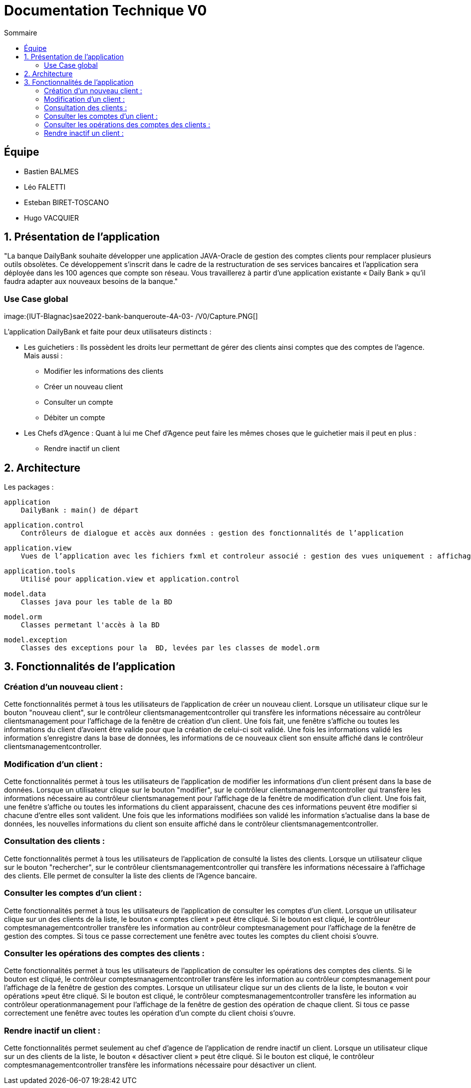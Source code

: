 = Documentation Technique V0
:toc:
:toc-title: Sommaire

== Équipe
* Bastien BALMES 
* Léo FALETTI
* Esteban BIRET-TOSCANO
* Hugo VACQUIER

== 1. Présentation de l’application

"La banque DailyBank souhaite développer une application JAVA-Oracle de gestion des comptes clients pour remplacer plusieurs outils obsolètes. Ce développement s’inscrit dans le cadre de la restructuration de ses services bancaires et l’application sera déployée dans les 100 agences que compte son réseau. Vous travaillerez à partir d’une application existante « Daily Bank » qu’il faudra adapter aux nouveaux besoins de la banque."

=== Use Case global


image:{IUT-Blagnac}sae2022-bank-banqueroute-4A-03-
/V0/Capture.PNG[]

L’application DailyBank et faite pour deux utilisateurs distincts : 

** Les guichetiers : Ils possèdent les droits leur permettant de gérer des clients ainsi comptes que des comptes de l'agence. Mais aussi :
* Modifier les informations des clients
* Créer un nouveau client
* Consulter un compte
* Débiter un compte
** Les Chefs d’Agence : Quant à lui me Chef d'Agence peut faire les mêmes choses que le guichetier mais il peut en plus :
* Rendre inactif un client

== 2. Architecture

Les packages :

    application
        DailyBank : main() de départ

    application.control
        Contrôleurs de dialogue et accès aux données : gestion des fonctionnalités de l’application

    application.view
        Vues de l’application avec les fichiers fxml et controleur associé : gestion des vues uniquement : affichages, contrôle de saisies

    application.tools
        Utilisé pour application.view et application.control

    model.data
        Classes java pour les table de la BD

    model.orm
        Classes permetant l'accès à la BD

    model.exception
        Classes des exceptions pour la  BD, levées par les classes de model.orm

==  3. Fonctionnalités de l’application

    
=== Création d’un nouveau client :  ===

Cette fonctionnalités  permet à tous les utilisateurs de l'application de créer un nouveau client.
Lorsque un utilisateur clique sur le bouton "nouveau client", sur le contrôleur clientsmanagementcontroller qui transfère les informations nécessaire au contrôleur clientsmanagement pour l’affichage de la fenêtre de création d’un client. Une fois fait, une fenêtre s'affiche ou toutes les informations du client d'avoient être valide pour que la création de celui-ci soit validé. Une fois les informations validé les information s'enregistre dans la base de données, les informations de ce nouveaux client son ensuite affiché dans le contrôleur clientsmanagementcontroller.

=== Modification d’un client :  ===

Cette fonctionnalités  permet à tous les utilisateurs de l'application de modifier les informations d'un client présent dans la base de données.
Lorsque un utilisateur clique sur le bouton "modifier", sur le contrôleur clientsmanagementcontroller qui transfère les informations nécessaire au contrôleur clientsmanagement pour l’affichage de la fenêtre de modification d’un client. Une fois fait, une fenêtre s'affiche ou toutes les informations du client apparaissent, chacune des ces informations peuvent être modifier si chacune d'entre elles sont valident. Une fois que les informations modifiées son validé les information s'actualise dans la base de données, les nouvelles informations du client son ensuite affiché dans le contrôleur clientsmanagementcontroller.

=== Consultation des clients : ===
Cette fonctionnalités  permet à tous les utilisateurs de l'application de consulté la listes des clients.
Lorsque un utilisateur clique sur le bouton "rechercher", sur le contrôleur clientsmanagementcontroller qui transfère les informations nécessaire à l’affichage des clients. Elle permet de consulter la liste des clients de l’Agence bancaire. 

=== Consulter les comptes d’un client : ===

Cette fonctionnalités  permet à tous les utilisateurs de l'application de consulter les comptes d'un client.
Lorsque un utilisateur clique sur un des clients de la liste, le bouton « comptes client » peut être cliqué. Si le bouton est cliqué, le contrôleur comptesmanagementcontroller transfère les information au contrôleur comptesmanagement pour l’affichage de la fenêtre de gestion des comptes. Si tous ce passe correctement une fenêtre avec toutes les comptes du client choisi s'ouvre.


=== Consulter les opérations des comptes des clients :  ===

Cette fonctionnalités  permet à tous les utilisateurs de l'application de consulter les opérations des comptes des clients. Si le bouton est cliqué, le contrôleur comptesmanagementcontroller transfère les information au contrôleur comptesmanagement pour l’affichage de la fenêtre de gestion des comptes.
Lorsque un utilisateur clique sur un des clients de la liste, le bouton « voir opérations »peut être cliqué.  Si le bouton est cliqué, le contrôleur comptesmanagementcontroller transfère les information au contrôleur operationmanagement pour l’affichage de la fenêtre de gestion des opération de chaque client. Si tous ce passe correctement une fenêtre avec toutes les opération d'un compte du client choisi s'ouvre.

=== Rendre inactif un client : === 

Cette fonctionnalités  permet seulement au chef d'agence de l'application de rendre inactif un client.
Lorsque un utilisateur clique sur un des clients de la liste, le bouton « désactiver client » peut être cliqué. Si le bouton est cliqué, le contrôleur comptesmanagementcontroller transfère les informations nécessaire pour désactiver un client.
